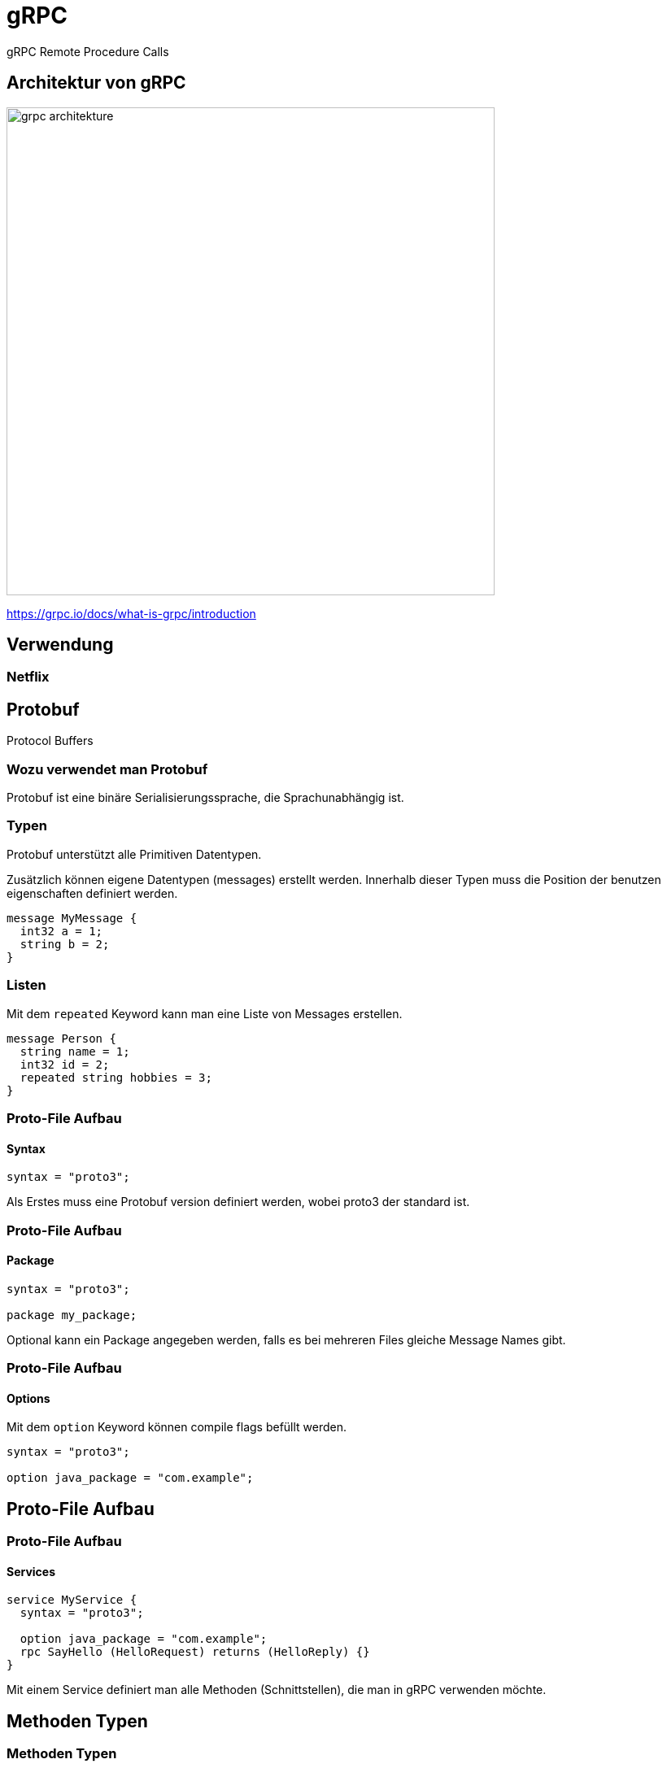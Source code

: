 = gRPC
:icons: font
:customcss: css/presentation.css
:revealjs_width: 1408
:revealjs_height: 792
:source-highlighter: highlightjs
:iconfont-remote!:
:iconfont-name: fonts/fontawesome/css/all
:imagesdir: images
:title-slide-transition: zoom
:title-slide-transition-speed: fast

gRPC Remote Procedure Calls

== Architektur von gRPC

image::grpc-architekture.png[width=600]

https://grpc.io/docs/what-is-grpc/introduction

== Verwendung

=== Netflix

== Protobuf

Protocol Buffers

=== Wozu verwendet man Protobuf

Protobuf ist eine binäre Serialisierungssprache, die Sprachunabhängig ist.

=== Typen

Protobuf unterstützt alle Primitiven Datentypen.

Zusätzlich können eigene Datentypen (messages) erstellt werden.
Innerhalb dieser Typen muss die Position der benutzen eigenschaften definiert werden.

[source, protobuf]
----
message MyMessage {
  int32 a = 1;
  string b = 2;
}
----

=== Listen

Mit dem `repeated` Keyword kann man eine Liste von Messages erstellen.

[source, protobuf]
----
message Person {
  string name = 1;
  int32 id = 2;
  repeated string hobbies = 3;
}
----

[%auto-animate]
=== Proto-File Aufbau
==== Syntax

[source, protobuf]
----
syntax = "proto3";
----

Als Erstes muss eine Protobuf version definiert werden, wobei proto3 der standard ist.

[%auto-animate]
=== Proto-File Aufbau
==== Package

[source, protobuf]
----
syntax = "proto3";

package my_package;
----

Optional kann ein Package angegeben werden, falls es bei mehreren Files gleiche Message Names gibt.

[%auto-animate]
=== Proto-File Aufbau
==== Options

Mit dem `option` Keyword können compile flags befüllt werden.

[source, protobuf]
----
syntax = "proto3";

option java_package = "com.example";
----

== Proto-File Aufbau

[%auto-animate]
=== Proto-File Aufbau
==== Services

[source, protobuf]
----
service MyService {
  syntax = "proto3";

  option java_package = "com.example";
  rpc SayHello (HelloRequest) returns (HelloReply) {}
}
----

Mit einem Service definiert man alle Methoden (Schnittstellen), die man in gRPC verwenden möchte.

== Methoden Typen

[%auto-animate]
=== Methoden Typen
==== Unary

[source, protobuf]
----
rpc SayHello(HelloRequest) returns (HelloResponse);
----

[%auto-animate]
=== Methoden Typen
==== Server Side Streaming

[source, protobuf]
----
rpc SayHello(HelloRequest) returns (HelloResponse);
rpc LotsOfReplies(HelloRequest) returns (stream HelloResponse);
----

[%auto-animate]
=== Methoden Typen
==== Client Side Streaming

[source, protobuf]
----
rpc SayHello(HelloRequest) returns (HelloResponse);
rpc LotsOfReplies(HelloRequest) returns (stream HelloResponse);
rpc LotsOfGreetings(stream HelloRequest) returns (HelloResponse);
----

[%auto-animate]
=== Methoden Typen
==== Bidirectional Streaming

[source, protobuf]
----
rpc SayHello(HelloRequest) returns (HelloResponse);
rpc LotsOfReplies(HelloRequest) returns (stream HelloResponse);
rpc LotsOfGreetings(stream HelloRequest) returns (HelloResponse);
rpc BidiHello(stream HelloRequest) returns (stream HelloResponse);
----

== gRPC-Web

gRPC-Web ist keine gRPC Implementation für Webbrowser.
Es ist ein alternatives protokoll was mit einem http wrapper wieder zu gRPC umgewandelt werden muss.
